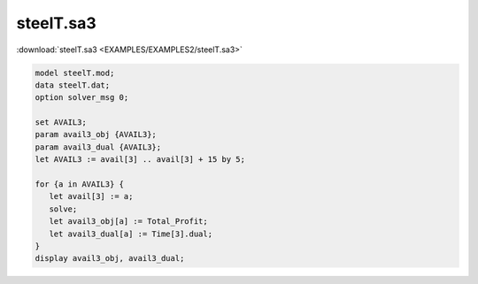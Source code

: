 steelT.sa3
==========

:download:`steelT.sa3 <EXAMPLES/EXAMPLES2/steelT.sa3>`

.. code-block:: ampl

    model steelT.mod;
    data steelT.dat;
    option solver_msg 0;
    
    set AVAIL3;
    param avail3_obj {AVAIL3};
    param avail3_dual {AVAIL3};
    let AVAIL3 := avail[3] .. avail[3] + 15 by 5;
    
    for {a in AVAIL3} {
       let avail[3] := a;
       solve;
       let avail3_obj[a] := Total_Profit;
       let avail3_dual[a] := Time[3].dual;
    }
    display avail3_obj, avail3_dual;
